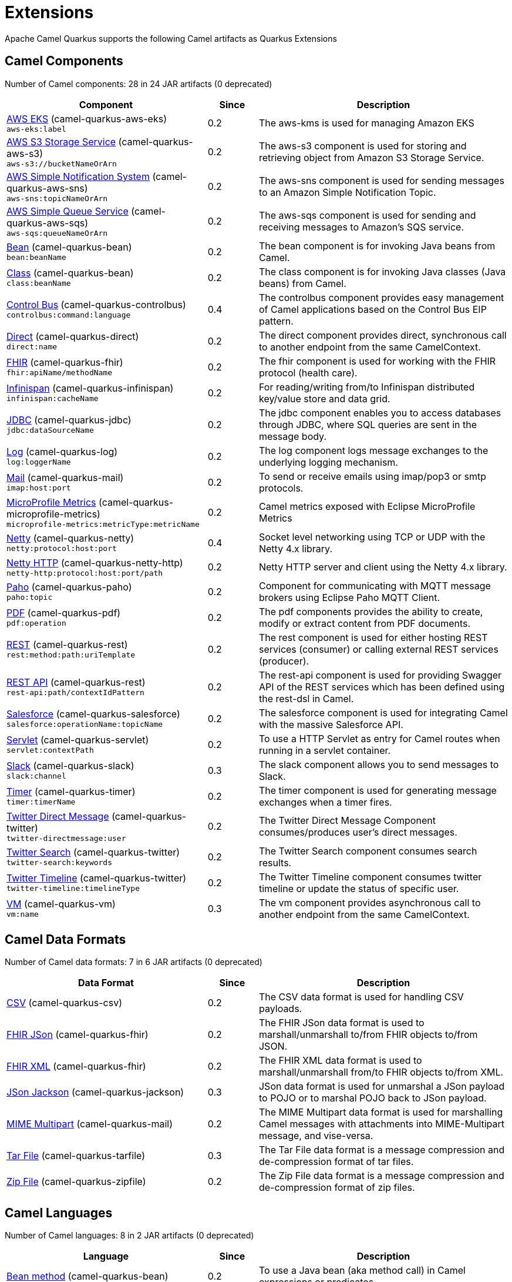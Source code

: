 = Extensions

Apache Camel Quarkus supports the following Camel artifacts as Quarkus Extensions

== Camel Components

// components: START
Number of Camel components: 28 in 24 JAR artifacts (0 deprecated)

[width="100%",cols="4,1,5",options="header"]
|===
| Component | Since | Description

| link:https://camel.apache.org/components/latest/aws-eks-component.html[AWS EKS] (camel-quarkus-aws-eks) +
`aws-eks:label` | 0.2 | The aws-kms is used for managing Amazon EKS

| link:https://camel.apache.org/components/latest/aws-s3-component.html[AWS S3 Storage Service] (camel-quarkus-aws-s3) +
`aws-s3://bucketNameOrArn` | 0.2 | The aws-s3 component is used for storing and retrieving object from Amazon S3 Storage Service.

| link:https://camel.apache.org/components/latest/aws-sns-component.html[AWS Simple Notification System] (camel-quarkus-aws-sns) +
`aws-sns:topicNameOrArn` | 0.2 | The aws-sns component is used for sending messages to an Amazon Simple Notification Topic.

| link:https://camel.apache.org/components/latest/aws-sqs-component.html[AWS Simple Queue Service] (camel-quarkus-aws-sqs) +
`aws-sqs:queueNameOrArn` | 0.2 | The aws-sqs component is used for sending and receiving messages to Amazon's SQS service.

| link:https://camel.apache.org/components/latest/bean-component.html[Bean] (camel-quarkus-bean) +
`bean:beanName` | 0.2 | The bean component is for invoking Java beans from Camel.

| link:https://camel.apache.org/components/latest/class-component.html[Class] (camel-quarkus-bean) +
`class:beanName` | 0.2 | The class component is for invoking Java classes (Java beans) from Camel.

| link:https://camel.apache.org/components/latest/controlbus-component.html[Control Bus] (camel-quarkus-controlbus) +
`controlbus:command:language` | 0.4 | The controlbus component provides easy management of Camel applications based on the Control Bus EIP pattern.

| link:https://camel.apache.org/components/latest/direct-component.html[Direct] (camel-quarkus-direct) +
`direct:name` | 0.2 | The direct component provides direct, synchronous call to another endpoint from the same CamelContext.

| xref:extensions/fhir.adoc[FHIR] (camel-quarkus-fhir) +
`fhir:apiName/methodName` | 0.2 | The fhir component is used for working with the FHIR protocol (health care).

| link:https://camel.apache.org/components/latest/infinispan-component.html[Infinispan] (camel-quarkus-infinispan) +
`infinispan:cacheName` | 0.2 | For reading/writing from/to Infinispan distributed key/value store and data grid.

| link:https://camel.apache.org/components/latest/jdbc-component.html[JDBC] (camel-quarkus-jdbc) +
`jdbc:dataSourceName` | 0.2 | The jdbc component enables you to access databases through JDBC, where SQL queries are sent in the message body.

| link:https://camel.apache.org/components/latest/log-component.html[Log] (camel-quarkus-log) +
`log:loggerName` | 0.2 | The log component logs message exchanges to the underlying logging mechanism.

| link:https://camel.apache.org/components/latest/mail-component.html[Mail] (camel-quarkus-mail) +
`imap:host:port` | 0.2 | To send or receive emails using imap/pop3 or smtp protocols.

| xref:extensions/microprofile-metrics.adoc[MicroProfile Metrics] (camel-quarkus-microprofile-metrics) +
`microprofile-metrics:metricType:metricName` | 0.2 | Camel metrics exposed with Eclipse MicroProfile Metrics

| xref:extensions/netty.adoc[Netty] (camel-quarkus-netty) +
`netty:protocol:host:port` | 0.4 | Socket level networking using TCP or UDP with the Netty 4.x library.

| xref:extensions/netty-http.adoc[Netty HTTP] (camel-quarkus-netty-http) +
`netty-http:protocol:host:port/path` | 0.2 | Netty HTTP server and client using the Netty 4.x library.

| link:https://camel.apache.org/components/latest/paho-component.html[Paho] (camel-quarkus-paho) +
`paho:topic` | 0.2 | Component for communicating with MQTT message brokers using Eclipse Paho MQTT Client.

| link:https://camel.apache.org/components/latest/pdf-component.html[PDF] (camel-quarkus-pdf) +
`pdf:operation` | 0.2 | The pdf components provides the ability to create, modify or extract content from PDF documents.

| link:https://camel.apache.org/components/latest/rest-component.html[REST] (camel-quarkus-rest) +
`rest:method:path:uriTemplate` | 0.2 | The rest component is used for either hosting REST services (consumer) or calling external REST services (producer).

| link:https://camel.apache.org/components/latest/rest-api-component.html[REST API] (camel-quarkus-rest) +
`rest-api:path/contextIdPattern` | 0.2 | The rest-api component is used for providing Swagger API of the REST services which has been defined using the rest-dsl in Camel.

| link:https://camel.apache.org/components/latest/salesforce-component.html[Salesforce] (camel-quarkus-salesforce) +
`salesforce:operationName:topicName` | 0.2 | The salesforce component is used for integrating Camel with the massive Salesforce API.

| link:https://camel.apache.org/components/latest/servlet-component.html[Servlet] (camel-quarkus-servlet) +
`servlet:contextPath` | 0.2 | To use a HTTP Servlet as entry for Camel routes when running in a servlet container.

| link:https://camel.apache.org/components/latest/slack-component.html[Slack] (camel-quarkus-slack) +
`slack:channel` | 0.3 | The slack component allows you to send messages to Slack.

| link:https://camel.apache.org/components/latest/timer-component.html[Timer] (camel-quarkus-timer) +
`timer:timerName` | 0.2 | The timer component is used for generating message exchanges when a timer fires.

| link:https://camel.apache.org/components/latest/twitter-directmessage-component.html[Twitter Direct Message] (camel-quarkus-twitter) +
`twitter-directmessage:user` | 0.2 | The Twitter Direct Message Component consumes/produces user's direct messages.

| link:https://camel.apache.org/components/latest/twitter-search-component.html[Twitter Search] (camel-quarkus-twitter) +
`twitter-search:keywords` | 0.2 | The Twitter Search component consumes search results.

| link:https://camel.apache.org/components/latest/twitter-timeline-component.html[Twitter Timeline] (camel-quarkus-twitter) +
`twitter-timeline:timelineType` | 0.2 | The Twitter Timeline component consumes twitter timeline or update the status of specific user.

| link:https://camel.apache.org/components/latest/vm-component.html[VM] (camel-quarkus-vm) +
`vm:name` | 0.3 | The vm component provides asynchronous call to another endpoint from the same CamelContext.

|===
// components: END


== Camel Data Formats

// dataformats: START
Number of Camel data formats: 7 in 6 JAR artifacts (0 deprecated)

[width="100%",cols="4,1,5",options="header"]
|===
| Data Format | Since | Description

| link:https://camel.apache.org/components/latest/csv-dataformat.html[CSV] (camel-quarkus-csv) | 0.2 | The CSV data format is used for handling CSV payloads.

| xref:extensions/fhir.adoc[FHIR JSon] (camel-quarkus-fhir) | 0.2 | The FHIR JSon data format is used to marshall/unmarshall to/from FHIR objects to/from JSON.

| xref:extensions/fhir.adoc[FHIR XML] (camel-quarkus-fhir) | 0.2 | The FHIR XML data format is used to marshall/unmarshall from/to FHIR objects to/from XML.

| link:https://camel.apache.org/components/latest/json-jackson-dataformat.html[JSon Jackson] (camel-quarkus-jackson) | 0.3 | JSon data format is used for unmarshal a JSon payload to POJO or to marshal POJO back to JSon payload.

| link:https://camel.apache.org/components/latest/mime-multipart-dataformat.html[MIME Multipart] (camel-quarkus-mail) | 0.2 | The MIME Multipart data format is used for marshalling Camel messages with attachments into MIME-Multipart message, and vise-versa.

| link:https://camel.apache.org/components/latest/tarfile-dataformat.html[Tar File] (camel-quarkus-tarfile) | 0.3 | The Tar File data format is a message compression and de-compression format of tar files.

| link:https://camel.apache.org/components/latest/zipfile-dataformat.html[Zip File] (camel-quarkus-zipfile) | 0.2 | The Zip File data format is a message compression and de-compression format of zip files.
|===
// dataformats: END


== Camel Languages

// languages: START
Number of Camel languages: 8 in 2 JAR artifacts (0 deprecated)

[width="100%",cols="4,1,5",options="header"]
|===
| Language | Since | Description

| link:https://camel.apache.org/components/latest/bean-language.html[Bean method] (camel-quarkus-bean) | 0.2 | To use a Java bean (aka method call) in Camel expressions or predicates.

| link:https://camel.apache.org/components/latest/constant-language.html[Constant] (camel-quarkus-core) | 0.2 | To use a constant value in Camel expressions or predicates.

| link:https://camel.apache.org/components/latest/exchangeProperty-language.html[ExchangeProperty] (camel-quarkus-core) | 0.2 | To use a Camel Exchange property in expressions or predicates.

| link:https://camel.apache.org/components/latest/file-language.html[File] (camel-quarkus-core) | 0.2 | For expressions and predicates using the file/simple language.

| link:https://camel.apache.org/components/latest/header-language.html[Header] (camel-quarkus-core) | 0.2 | To use a Camel Message header in expressions or predicates.

| link:https://camel.apache.org/components/latest/ref-language.html[Ref] (camel-quarkus-core) | 0.2 | Reference to an existing Camel expression or predicate, which is looked up from the Camel registry.

| link:https://camel.apache.org/components/latest/simple-language.html[Simple] (camel-quarkus-core) | 0.2 | To use Camels built-in Simple language in Camel expressions or predicates.

| link:https://camel.apache.org/components/latest/tokenize-language.html[Tokenize] (camel-quarkus-core) | 0.2 | To use Camel message body or header with a tokenizer in Camel expressions or predicates.
|===
// languages: END


== Miscellaneous Extensions

// others: START
Number of miscellaneous extensions: 7 in 7 JAR artifacts (0 deprecated)

[width="100%",cols="4,1,5",options="header"]
|===
| Extension | Since | Description

| (camel-quarkus-attachments) | 0.2 | Maven plugins configuration

| (camel-quarkus-core-cloud) | 0.2 | The Camel Quarkus core cloud module

| xref:extensions/platform-http.adoc[camel-quarkus-platform-http]  | 0.3 | HTTP platform component is used for integrating Camel HTTP with Quarkus HTTP layer

| (camel-quarkus-reactive-executor) | 0.3 | To use Quarkus reactive executor with Camel

| (camel-quarkus-core-xml) | 0.2 | Maven plugins configuration

| xref:extensions/microprofile-health.adoc[camel-quarkus-microprofile-health]  | 0.3 | Integration with the Quarkus MicroProfile Health extension

| xref:extensions/opentracing.adoc[camel-quarkus-opentracing]  | 0.3 | Distributed tracing using OpenTracing
|===
// others: END


